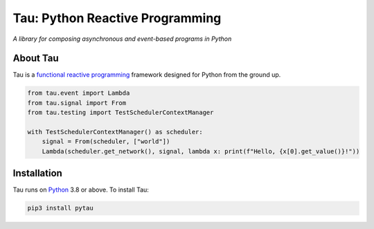 Tau: Python Reactive Programming
================================

.. image:: https://img.shields.io/pypi/v/pytau.svg
    :target: https://pypi.org/project/pytau/

.. image:: https://img.shields.io/pypi/l/pytau.svg
    :target: https://pypi.org/project/pytau/

.. image:: https://img.shields.io/pypi/pyversions/pytau.svg
    :target: https://pypi.org/project/pytau/

*A library for composing asynchronous and event-based programs in Python*

About Tau
---------

Tau is a `functional reactive programming <https://en.wikipedia.org/wiki/Functional_reactive_programming>`_ framework
designed for Python from the ground up.

.. code:: python

    from tau.event import Lambda
    from tau.signal import From
    from tau.testing import TestSchedulerContextManager

    with TestSchedulerContextManager() as scheduler:
        signal = From(scheduler, ["world"])
        Lambda(scheduler.get_network(), signal, lambda x: print(f"Hello, {x[0].get_value()}!"))


Installation
------------

Tau runs on `Python <http://www.python.org/>`_ 3.8 or above. To install Tau:

.. code:: console

    pip3 install pytau

